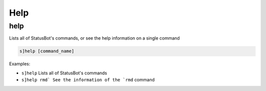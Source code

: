 *****************
Help
*****************

help
---------------
Lists all of StatusBot's commands, or see the help information on a single command

.. code::

	s]help [command_name]

Examples:

- ``s]help``
  Lists all of StatusBot's commands

- ``s]help rmd` See the information of the `rmd``
  command




